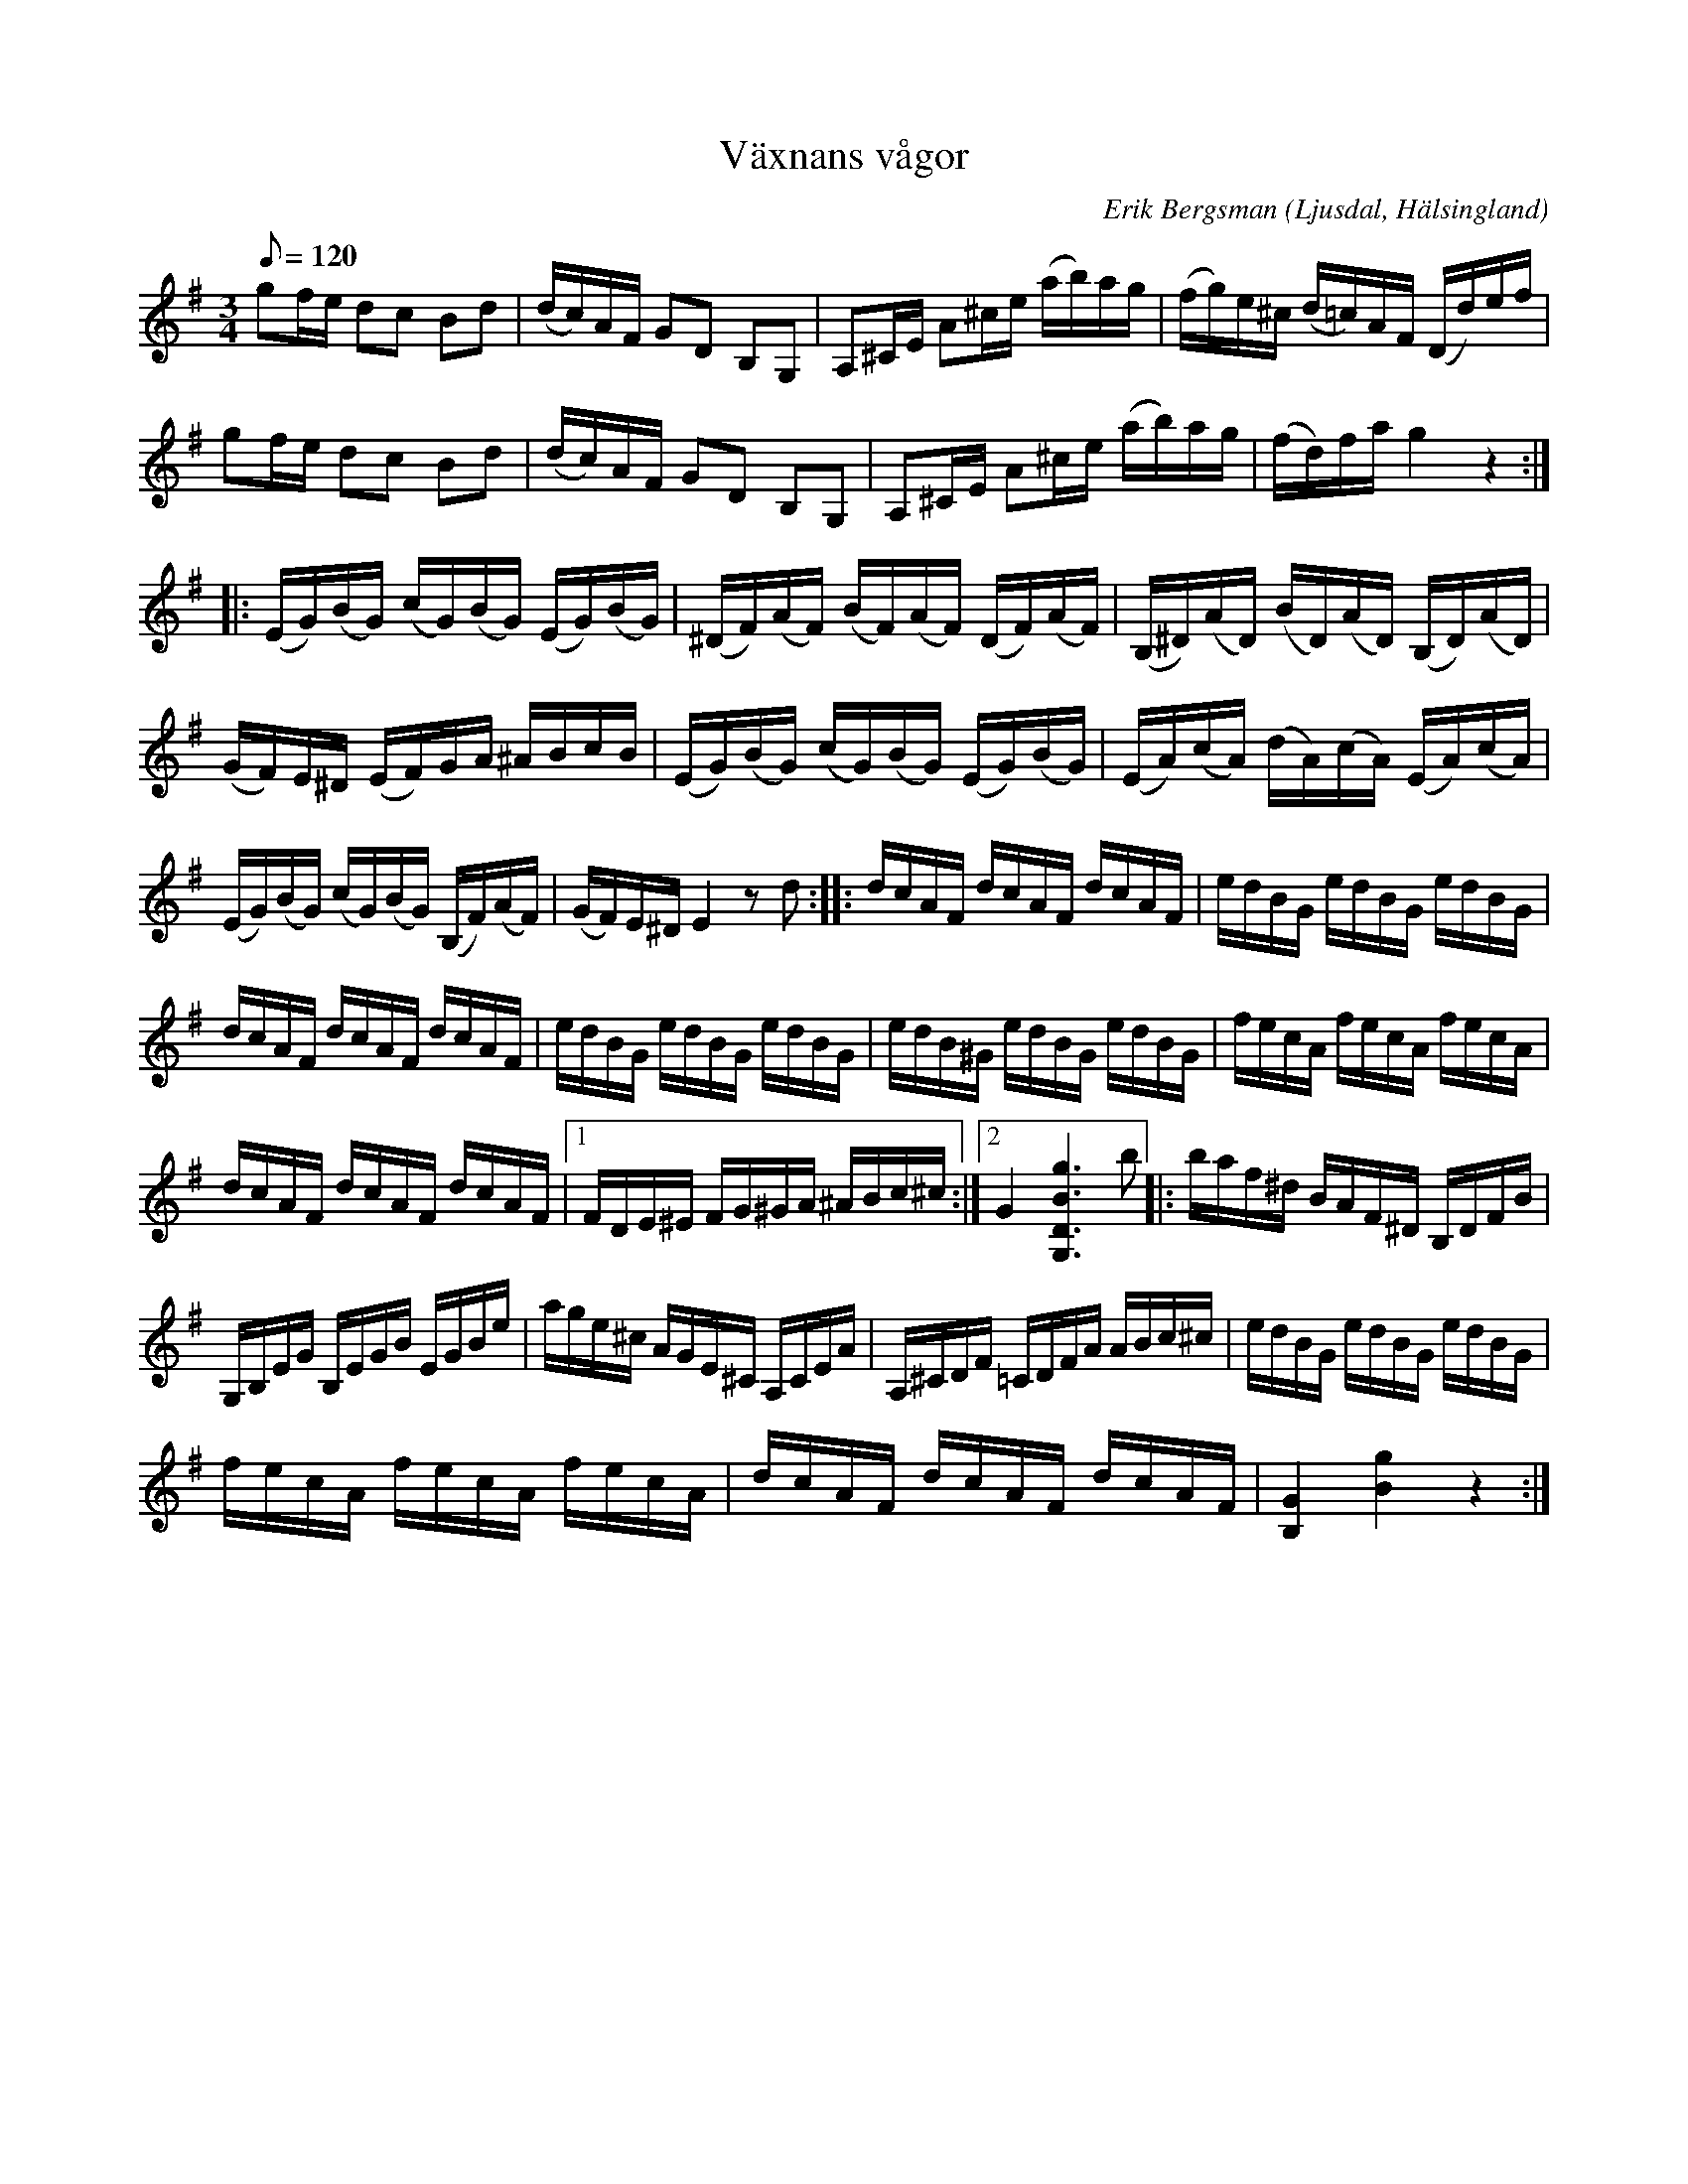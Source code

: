 %%abc-charset utf-8

X:1
T:Växnans vågor
R:Polska
O:Ljusdal, Hälsingland
C:Erik Bergsman
Z:C-G Magnusson, 2008-12-03
M:3/4
Q:120
L:1/16
K:G
g2fe d2c2 B2d2 | (dc)AF G2D2 B,2G,2 | A,2^CE A2^ce (ab)ag | (fg)e^c (d=c)AF (Dd)ef |
g2fe d2c2 B2d2 | (dc)AF G2D2 B,2G,2 | A,2^CE A2^ce (ab)ag | (fd)fa g4 z4 :|
|: (EG)(BG) (cG)(BG) (EG)(BG) | (^DF)(AF) (BF)(AF) (DF)(AF) | (B,^D)(AD) (BD)(AD) (B,D)(AD) |
(GF)E^D (EF)GA ^ABcB | (EG)(BG) (cG)(BG) (EG)(BG) | (EA)(cA) (dA)(cA) (EA)(cA) |
(EG)(BG) (cG)(BG) (B,F)(AF) | (GF)E^D E4 z2d2 :: dcAF dcAF dcAF | edBG edBG edBG |
dcAF dcAF dcAF | edBG edBG edBG | edB^G edBG edBG | fecA fecA fecA |
dcAF dcAF dcAF |1 FDE^E FG^GA ^ABc^c :|2 G4 [g6B6D6G,6] b2 |: baf^d BAF^D B,DFB |
G,B,EG B,EGB EGBe | age^c AGE^C A,CEA | A,^CDF =CDFA ABc^c |  edBG edBG edBG |
fecA fecA fecA | dcAF dcAF dcAF | [G4B,4] [g4B4] z4 :|

